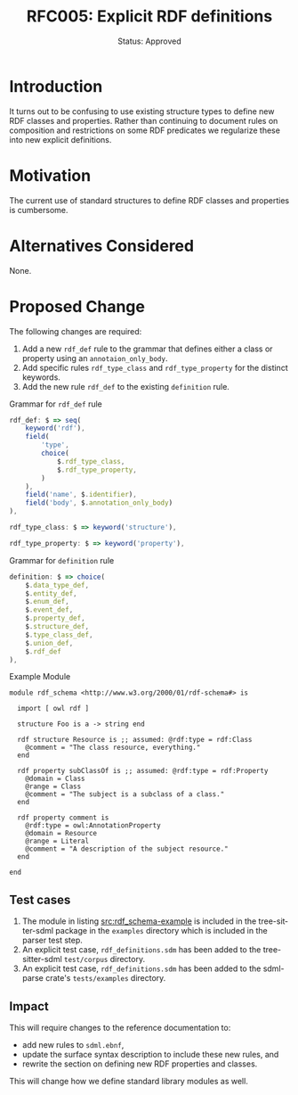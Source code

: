 #+TITLE: RFC005: Explicit RDF definitions
#+SUBTITLE: Status: Approved
#+AUTHOR: Primary Author
#+EMAIL: johnstonskj@gmail.com
#+LANGUAGE: en
#+OPTIONS: author:nil created:nil creator:nil date:nil email:nil num:3 toc:t
#+HTML_HEAD: <link rel="stylesheet" type="text/css" href="../plain-sdml.css"/>
#+HTML_LINK_HOME: ./index.html
#+HTML_LINK_UP: ./index.html


* Introduction

It turns out to be confusing to use existing structure types to define new RDF classes and properties. Rather than
continuing to document rules on composition and restrictions on some RDF predicates we regularize these into new
explicit definitions.

* Motivation

The current use of standard structures to define RDF classes and properties is cumbersome.

* Alternatives Considered

None.

* Proposed Change

The following changes are required:

1. Add a new ~rdf_def~ rule to the grammar that defines either a class or property using an ~annotaion_only_body~.
2. Add specific rules ~rdf_type_class~ and ~rdf_type_property~ for the distinct keywords.
3. Add the new rule ~rdf_def~ to the existing ~definition~ rule.

#+NAME: src:grammar-rdf_def
#+CAPTION: Grammar for ~rdf_def~ rule
#+BEGIN_SRC js :eval never
rdf_def: $ => seq(
    keyword('rdf'),
    field(
        'type',
        choice(
            $.rdf_type_class,
            $.rdf_type_property,
        )
    ),
    field('name', $.identifier),
    field('body', $.annotation_only_body)
),

rdf_type_class: $ => keyword('structure'),

rdf_type_property: $ => keyword('property'),
#+END_SRC

#+NAME: src:grammar-definition
#+CAPTION: Grammar for ~definition~ rule
#+BEGIN_SRC js :eval never
definition: $ => choice(
    $.data_type_def,
    $.entity_def,
    $.enum_def,
    $.event_def,
    $.property_def,
    $.structure_def,
    $.type_class_def,
    $.union_def,
    $.rdf_def
),
#+END_SRC

#+NAME: src:rdf_schema-example
#+CAPTION: Example Module
#+BEGIN_SRC sdml :eval never
module rdf_schema <http://www.w3.org/2000/01/rdf-schema#> is

  import [ owl rdf ]

  structure Foo is a -> string end

  rdf structure Resource is ;; assumed: @rdf:type = rdf:Class
    @comment = "The class resource, everything."
  end

  rdf property subClassOf is ;; assumed: @rdf:type = rdf:Property
    @domain = Class
    @range = Class
    @comment = "The subject is a subclass of a class."
  end

  rdf property comment is
    @rdf:type = owl:AnnotationProperty
    @domain = Resource
    @range = Literal
    @comment = "A description of the subject resource."
  end

end
#+END_SRC

** Test cases

1. The module in listing [[src:rdf_schema-example]] is included in the tree-sitter-sdml package in the =examples= directory
   which is included in the parser test step.
2. An explicit test case, =rdf_definitions.sdm= has been added to the tree-sitter-sdml =test/corpus= directory.
3. An explicit test case, =rdf_definitions.sdm= has been added to the sdml-parse crate's =tests/examples= directory.

** Impact

This will require changes to the reference documentation to:

- add new rules to =sdml.ebnf=,
- update the surface syntax description to include these new rules, and
- rewrite the section on defining new RDF properties and classes.

This will change how we define standard library modules as well.
